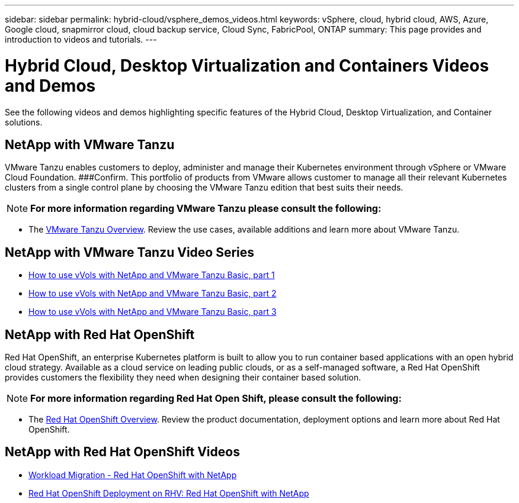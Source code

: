 ---
sidebar: sidebar
permalink: hybrid-cloud/vsphere_demos_videos.html
keywords: vSphere, cloud, hybrid cloud, AWS, Azure, Google cloud, snapmirror cloud, cloud backup service, Cloud Sync, FabricPool, ONTAP
summary: This page provides and introduction to videos and tutorials.
---

= Hybrid Cloud, Desktop Virtualization and Containers Videos and Demos
:hardbreaks:
:nofooter:
:icons: font
:linkattrs:
:imagesdir: ./../media/

//
// This file was created with Atom 1.57.0 (June 18, 2021)
//
//

See the following videos and demos highlighting specific features of the Hybrid Cloud, Desktop Virtualization, and Container solutions.

== NetApp with VMware Tanzu

VMware Tanzu enables customers to deploy, administer and manage their Kubernetes environment through vSphere or VMware Cloud Foundation. ###Confirm. This portfolio of products from VMware allows customer to manage all their relevant Kubernetes clusters from a single control plane by choosing the VMware Tanzu edition that best suits their needs.

NOTE: *For more information regarding VMware Tanzu please consult the following:*

* The https://tanzu.vmware.com/tanzu[VMware Tanzu Overview^]. Review the use cases, available additions and learn more about VMware Tanzu.

== NetApp with VMware Tanzu Video Series

* https://www.youtube.com/watch?v=ZtbXeOJKhrc[How to use vVols with NetApp and VMware Tanzu Basic, part 1^]
* https://www.youtube.com/watch?v=FVRKjWH7AoE[How to use vVols with NetApp and VMware Tanzu Basic, part 2^]
* https://www.youtube.com/watch?v=Y-34SUtTTtU[How to use vVols with NetApp and VMware Tanzu Basic, part 3^]

// == NetApp with VMware Cloud Foundation

// VMware Cloud Foundation allows customer to build software defined infrastructure as a standardized stack of compute, storage, networking, and management whether in the datacenter or in the public cloud. As deployments grow beyond the initial management domain, customers can choose to deploy the principal or supplemental storage that best meets their needs for their various workload domains and modern applications.
//
// NOTE: *For more information regarding VMware Cloud Foundation please consult the following:*
//
// * The https://www.vmware.com/products/cloud-foundation.html[VMware Cloud Foundation Overview^]. Review the product details, deployment options and learn more about VMware Cloud Foundation.
//
// == NetApp with VMware Cloud Foundation Videos
//
// * NetApp and VMware Cloud Foundations Basics
// * NetApp ONTAP and VCF VI Workload Domain Creation with vVols and NFS
// * NetApp ONTAP and VCF VI Workload Domain Creation with FlexGroup and NFS
// * NetApp Element and VCF VI Workload Domain with vVols and iSCSI
//
== NetApp with Red Hat OpenShift

Red Hat OpenShift, an enterprise Kubernetes platform is built to allow you to run container based applications with an open hybrid cloud strategy. Available as a cloud service on leading public clouds, or as a self-managed software, a  Red Hat OpenShift provides customers the flexibility they need when designing their container based solution.

NOTE: *For more information regarding Red Hat Open Shift, please consult the following:*

* The https://www.redhat.com/en/technologies/cloud-computing/openshift[Red Hat OpenShift Overview^]. Review the product documentation, deployment options and learn more about Red Hat OpenShift.

== NetApp with Red Hat OpenShift Videos

* https://docs.netapp.com/us-en/netapp-solutions/containers/rh-os-n_videos_workload_migration_manual.html[Workload Migration - Red Hat OpenShift with NetApp^]
* https://docs.netapp.com/us-en/netapp-solutions/containers/rh-os-n_videos_RHV_deployment.html[Red Hat OpenShift Deployment on RHV: Red Hat OpenShift with NetApp^]
